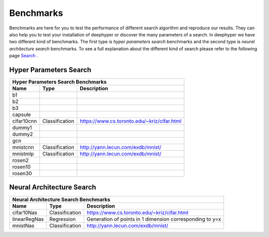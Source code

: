 Benchmarks
**********

Benchmarks are here for you to test the performance of different search algorithm and reproduce our results. They can also help you to test your installation of deephyper or
discover the many parameters of a search. In deephyper we have two different kind of benchmarks. The first type is `hyper parameters search` benchmarks and the second type is  `neural architecture search` benchmarks. To see a full explanation about the different kind of search please refer to the following page `Search <search.html>`_ .

Hyper Parameters Search
=======================

============== ================ ===============
      Hyper Parameters Search Benchmarks
-----------------------------------------------
     Name            Type          Description
============== ================ ===============
 b1
 b2
 b3
 capsule
 cifar10cnn     Classification   https://www.cs.toronto.edu/~kriz/cifar.html
 dummy1
 dummy2
 gcn
 mnistcnn       Classification   http://yann.lecun.com/exdb/mnist/
 mnistmlp       Classification   http://yann.lecun.com/exdb/mnist/
 rosen2
 rosen10
 rosen30
============== ================ ===============

Neural Architecture Search
==========================

============== ================ ===============
      Neural Architecture Search Benchmarks
-----------------------------------------------
     Name            Type          Description
============== ================ ===============
 cifar10Nas     Classification   https://www.cs.toronto.edu/~kriz/cifar.html
 linearRegNas   Regression       Generation of points in 1 dimension corresponding to y=x
 mnistNas       Classification   http://yann.lecun.com/exdb/mnist/
============== ================ ===============
